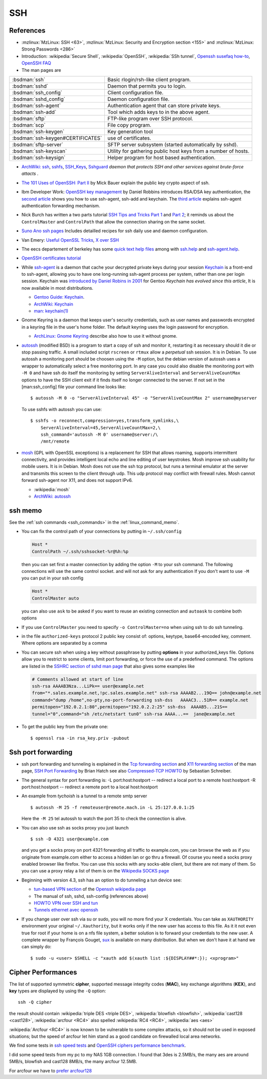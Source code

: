 SSH
===
..  highlight:: shell-session

References
----------

-  :mzlinux:`MzLinux: SSH <63>`,
   :mzlinux:`MzLinux: Security and Encryption section <155>`  and
   :mzlinux:`MzLinux: Strong Passwords <286>`

-  Introduction: :wikipedia:`Secure Shell`,
   :wikipedia:`OpenSSH`, :wikipedia:`SSh tunnel`,
   `Openssh susefaq how-to
   <http://susefaq.sourceforge.net/howto/openssh.html>`_,
   `OpenSSH FAQ <http://www.openssh.com/faq.html>`_
-  The man pages are

+---------------------------------+---------------------------------------------------------+
|:bsdman:`ssh`                    |Basic rlogin/rsh-like client program.                    |
+---------------------------------+---------------------------------------------------------+
|:bsdman:`sshd`                   |Daemon that permits you to login.                        |
+---------------------------------+---------------------------------------------------------+
|:bsdman:`ssh_config`             |Client configuration file.                               |
+---------------------------------+---------------------------------------------------------+
|:bsdman:`sshd_config`            |Daemon configuration file.                               |
+---------------------------------+---------------------------------------------------------+
|:bsdman:`ssh-agent`              |Authentication agent that can store private keys.        |
+---------------------------------+---------------------------------------------------------+
|:bsdman:`ssh-add`                |Tool which adds keys to in the above agent.              |
+---------------------------------+---------------------------------------------------------+
|:bsdman:`sftp`                   |FTP-like program over SSH protocol.                      |
+---------------------------------+---------------------------------------------------------+
|:bsdman:`scp`                    |File copy program.                                       |
+---------------------------------+---------------------------------------------------------+
|:bsdman:`ssh-keygen`             |Key generation tool                                      |
+---------------------------------+---------------------------------------------------------+
|:bsdman:`ssh-keygen#CERTIFICATES`|use of certificates.                                     |
+---------------------------------+---------------------------------------------------------+
|:bsdman:`sftp-server`            |SFTP server subsystem (started automatically by sshd).   |
+---------------------------------+---------------------------------------------------------+
|:bsdman:`ssh-keyscan`            |Utility for gathering public host keys from a number of  |
|                                 |hosts.                                                   |
+---------------------------------+---------------------------------------------------------+
|:bsdman:`ssh-keysign`            |Helper program for host based authentication.            |
+---------------------------------+---------------------------------------------------------+

-   `ArchWiki: ssh <https://wiki.archlinux.org/index.php/Secure_Shell>`_,
    `sshfs <https://wiki.archlinux.org/index.php/Sshfs>`_,
    `SSH\_Keys <https://wiki.archlinux.org/index.php/SSH_Keys>`_,
    `Sshguard <https://wiki.archlinux.org/index.php/Sshguard>`_ *daemon
    that protects SSH and other services against brute-force attacts* .
-   `The 101 Uses of OpenSSH: Part
    II <http://www.linuxjournal.com/article/4413>`_ by Mick Bauer explain
    the public key crypto aspect of ssh.
-   Ibm Developer Work: `OpenSSH key
    management <http://www.ibm.com/developerworks/linux/library/l-keyc.html>`_
    by Daniel Robbins introduces RSA/DSA key authentication, the `second
    article <http://www-106.ibm.com/developerworks/linux/library/l-keyc2/>`_
    shows you how to use ssh-agent, ssh-add and keychain. The `third
    article <http://www-106.ibm.com/developerworks/linux/library/l-keyc3/>`_
    explains ssh-agent authentication forwarding mechanism.
-   Nick Burch has written a two parts tutorial `SSH Tips and Tricks Part
    1 <http://www.torchbox.com/blog/ssh-tips-and-tricks-part-1>`_ and
    `Part 2 <http://www.torchbox.com/blog/ssh-tips-and-tricks-part-2>`_;
    it reminds us about the ``ControlMaster`` and ``ControlPath`` that
    allow the connection sharing on the same socket.
-   `Suno Ano ssh pages <http://sunoano.name/ws/public_xhtml/ssh.html>`_
    Includes detailled recipes for ssh daily use and daemon
    configuration.
-   Van Emery: `Useful OpenSSL
    Tricks <http://www.vanemery.com/Linux/Apache/openSSL.html>`_, `X over
    SSH <http://www.vanemery.com/Linux/XoverSSH/X-over-SSH2.html>`_
-   The eecs departement of berkeley has some `quick text help
    files <http://inst.eecs.berkeley.edu/usr/pub/>`_ among with
    `ssh.help <http://inst.eecs.berkeley.edu/usr/pub/ssh.help>`_ and
    `ssh-agent.help <http://inst.eecs.berkeley.edu/usr/pub/ssh-agent.help>`_.
-   `OpenSSH certificates
    tutorial <http://blog.habets.pp.se/2011/07/OpenSSH-certificates>`_
-   While
    `ssh-agent <http://www.openbsd.org/cgi-bin/man.cgi?query=ssh-agent>`_
    is a daemon that cache your decrypted private keys during your
    session `Keychain <http://www.funtoo.org/wiki/Keychain>`_ is a
    front-end to ssh-agent, allowing you to have one long-running
    ssh-agent process per system, rather than one per login session.
    Keychain was `introduced by Daniel Robins in
    2001 <http://www.ibm.com/developerworks/linux/library/l-keyc2/>`_ for
    Gentoo *Keychain has evolved since this article*, It is now available
    in most distributions.

    -   `Gentoo Guide:
        Keychain <http://www.gentoo.org/doc/en/keychain-guide.xml>`_.
    -   `ArchWiki:
        Keychain <https://wiki.archlinux.org/index.php/SSH_keys#Keychain>`_
    -   `man: keychain(1) <http://man.cx/keychain(1)>`_

-   Gnome Keyring is a daemon that keeps user's security credentials,
    such as user names and passwords encrypted in a keyring file in the
    user's home folder. The default keyring uses the login password for
    encryption.

    -   `ArchLinux: Gnome
        Keyring <https://wiki.archlinux.org/index.php/GNOME_Keyring>`_
        describe also how to use it without gnome.

-   `autossh <http://www.harding.motd.ca/autossh/>`_ (modified BSD) is a
    program to start a copy of ssh and monitor it, restarting it as
    necessary should it die or stop passing traffic. A small included
    script ``rscreen`` or ``rtmux`` allow a *perpetual* ssh session. It
    is in Debian. To use autossh a monitoring port should be choosen
    using the ``-M`` option, but the debian version of autossh uses a
    wrapper to automatically select a free monitoring port. In any case
    you could also disable the monitoring port with ``-M 0`` and have ssh
    do itself the monitoring by setting ``ServerAliveInterval`` and
    ``ServerAliveCountMax`` options to have the SSH client exit if it
    finds itself no longer connected to the server. If not set in the
    [man:ssh\_config] file your command line looks like:

    ::

        $ autossh -M 0 -o "ServerAliveInterval 45" -o "ServerAliveCountMax 2" username@myserver

    To use sshfs with autossh you can use:

    ::

         $ sshfs -o reconnect,compression=yes,transform_symlinks,\
             ServerAliveInterval=45,ServerAliveCountMax=2,\
             ssh_command='autossh -M 0' username@server:/\
             /mnt/remote

-   `mosh <http://mosh.mit.edu/>`_ (GPL with OpenSSL exceptions) is a
    replacement for SSH that allows roaming, supports intermittent
    connectivity, and provides intelligent local echo and line editing of
    user keystrokes. Mosh improve ssh usability for mobile users. It is
    in Debian. Mosh does not use the ssh tcp protocol, but runs a
    terminal emulator at the server and transmits this screen to the
    client through udp. This udp protocol may conflict with firewall
    rules. Mosh cannot forward ssh-agent nor X11, and does not support
    IPv6.

    -  :wikipedia:`mosh`
    -  `ArchWiki:
       autossh <https://wiki.archlinux.org/index.php/Secure_Shell#Autossh_-_automatically_restarts_SSH_sessions_and_tunnels>`_

ssh memo
--------
See the :ref:`ssh commands <ssh_commands>` in the :ref:`linux_command_memo`.

-   You can fix the control path of your connections by putting in
    ``~/.ssh/config``

    ..  code:: cfg

        Host *
        ControlPath ~/.ssh/sshsocket-%r@%h:%p

    then you can set first a master connection by adding the option
    ``-M`` to your ssh command. The following connections will use the
    same control socket. and will not ask for any authentication If you
    don't want to use ``-M`` you can put in your ssh config

    .. code:: cfg

        Host *
        ControlMaster auto

    you can also use ``ask`` to be asked if you want to reuse an existing
    connection and ``autoask`` to combine both options
-   If you use ``ControlMaster`` you need to specify
    ``-o ControlMaster=no`` when using ssh to do ssh tunneling.
-   in the file ``authorized-keys`` protocol 2 public key consist of:
    options, keytype, base64-encoded key, comment. Where options are
    separated by a comma
-   You can secure ssh when using a key without passphrase by putting
    **options** in your authorized\_keys file. Options allow you to
    restrict to some clients, limit port forwarding, or force the use of
    a predefined command. The options are listed in the `SSHRC section of
    sshd man
    page <http://www.openbsd.org/cgi-bin/man.cgi?query=sshd#SSHRC>`_ that
    also gives some examples like

    ..  code:: cfg

        # Comments allowed at start of line
        ssh-rsa AAAAB3Nza...LiPk== user@example.net
        from="*.sales.example.net,!pc.sales.example.net" ssh-rsa AAAAB2...19Q== john@example.net
        command="dump /home",no-pty,no-port-forwarding ssh-dss   AAAAC3...51R== example.net
        permitopen="192.0.2.1:80",permitopen="192.0.2.2:25" ssh-dss  AAAAB5...21S==
        tunnel="0",command="sh /etc/netstart tun0" ssh-rsa AAAA...==  jane@example.net


-   To get the public key from the private one::

      $ openssl rsa -in rsa_key.priv -pubout

Ssh port forwarding
-------------------

-   ssh port forwarding and tunneling is explained in the `Tcp forwarding
    section <http://www.openbsd.org/cgi-bin/man.cgi?query=ssh#TCP+FORWARDING>`_
    and `X11 forwarding
    section <http://www.openbsd.org/cgi-bin/man.cgi?query=ssh#X11+FORWARDING>`_
    of the man page, `SSH Port
    Forwarding <http://www.symantec.com/connect/articles/ssh-port-forwarding>`_
    by Brian Hatch see also `Compressed-TCP
    HOWTO <http://en.tldp.org/HOWTO/Compressed-TCP.html>`_ by Sebastian
    Schreiber.
-   The general syntax for port forwarding is: -L port:host:hostport --
    redirect a local port to a remote host:hostport -R port:host:hostport
    -- redirect a remote port to a local host:hostport

-   An example from *tychoish* is a tunnel to a remote smtp server

    ::

        $ autossh -M 25 -f remoteuser@remote.mach.in -L 25:127.0.0.1:25

    Here the ``-M 25`` tel autossh to watch the port 35 to check the
    connection is alive.

-   You can also use ssh as socks proxy you just launch

    ::

        $ ssh -D 4321 user@example.com

    and you get a socks proxy on port 4321 forwarding all traffic to
    example.com, you can browse the web as if you originate from
    example.com either to access a hidden lan or go thru a firewall. Of
    course you need a socks proxy enabled browser like firefox. You can
    use this socks with any socks-able client, but there are not many of
    them. So you can use a proxy relay a list of them is on the
    `Wikipedia SOCKS page <http://en.wikipedia.org/wiki/SOCKS>`_

-   Beginning with version 4.3, ssh has an option to do tunneling a tun
    device see:

    -   `tun-based VPN
        section <http://en.wikipedia.org/wiki/OpenSSH#tun-based_VPN>`_ of
        the `Openssh wikipedia
        page <http://en.wikipedia.org/wiki/OpenSSH>`_
    -   The manual of ssh, sshd, ssh-config (references above)
    -   `HOWTO VPN over SSH and
        tun <http://gentoo-wiki.com/HOWTO_VPN_over_SSH_and_tun>`_
    -   `Tunnels ethernet avec
        openssh <http://lea-linux.org/cached/index/Tunnels_ethernet_avec_openssh.html>`_

-   If you change user over ssh via su or sudo, you will no more find
    your X credentials. You can take as ``XAUTHORITY`` environment your
    original ``~/.Xauthority``, but it works only if the new user has
    access to this file. As it it not even true for root if your home is
    on a nfs file system, a better solution is to forward your
    credentials to the new user. A complete wrapper by François Gouget,
    `sux <http://fgouget.free.fr/sux/>`_ is available on many
    distribution. But when we don't have it at hand we can simply do:

    ::

        $ sudo -u <user> $SHELL -c "xauth add $(xauth list :${DISPLAY##*:}); <xprogram>"

.. _ssh_ciphers:

Cipher Performances
-------------------
The list of supported symmetric **cipher**, supported message integrity
codes (**MAC**), key exchange algorithms (**KEX**), and **key** types
are displayed by using the ``-Q`` option::

  ssh -Q cipher

the result should contain :wikipedia:`triple DES <triple DES>`,
:wikipedia:`blowfish <blowfish>`, :wikipedia:`cast128 <cast128>`,
:wikipedia:`arcfour <RC4>` also spelled :wikipedia:`RC4 <RC4>`,
:wikipedia:`aes <aes>`

:wikipedia:`Arcfour <RC4>` is now known to be vulnerable  to some complex
attacks, so it should not be used in exposed situations; but the speed
of arcfour let him stand as a good candidate on firewalled local area networks.

We find some tests in
`ssh speed tests
<http://www.damtp.cam.ac.uk/user/ejb48/sshspeedtests.html>`_
and
`OpenSSH ciphers performance benchmark
<http://blog.famzah.net/2010/06/11/openssh-ciphers-performance-benchmark/>`_.

I did some speed tests from my pc to my NAS 1GB connection.
I found that 3des is 2.5MB/s, the many aes are around 5MB/s,
blowfish and cast128 8MB/s, the many arcfour 12.5MB.

For arcfour we have to
`prefer arcfour128
<http://security.stackexchange.com/questions/26765/what-are-the-differences-between-the-arcfour-arcfour128-and-arcfour256-ciphers>`_




.. comment

   Local Variables:
   mode: rst
   ispell-local-dictionary: "english"
   End:
